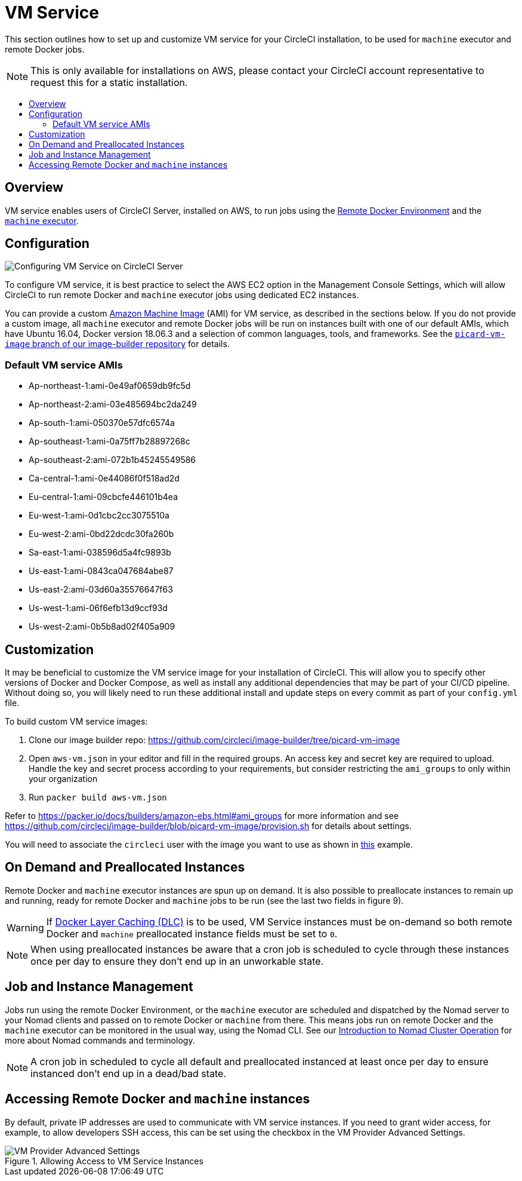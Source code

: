 = VM Service
:page-layout: classic-docs
:page-liquid:
:icons: font
:toc: macro
:toc-title:

This section outlines how to set up and customize VM service for your CircleCI installation, to be used for `machine` executor and remote Docker jobs.

NOTE: This is only available for installations on AWS, please contact your CircleCI account representative to request this for a static installation.

toc::[]

== Overview

VM service enables users of CircleCI Server, installed on AWS, to run jobs using the https://circleci.com/docs/2.0/building-docker-images[Remote Docker Environment] and the https://circleci.com/docs/2.0/executor-types/#using-machine[`machine` executor].

== Configuration

image::vm-service.png[Configuring VM Service on CircleCI Server]

To configure VM service, it is best practice to select the AWS EC2 option in the Management Console Settings, which will allow CircleCI to run remote Docker and `machine` executor jobs using dedicated EC2 instances.

You can provide a custom https://docs.aws.amazon.com/AWSEC2/latest/UserGuide/AMIs.html[Amazon Machine Image] (AMI) for VM service, as described in the sections below. If you do not provide a custom image, all `machine` executor and remote Docker jobs will be run on instances built with one of our default AMIs, which have Ubuntu 16.04, Docker version 18.06.3 and a selection of common languages, tools, and frameworks. See the https://github.com/circleci/image-builder/tree/picard-vm-image/circleci-provision-scripts[`picard-vm-image` branch of our image-builder repository] for details.

=== Default VM service AMIs

* Ap-northeast-1:ami-0e49af0659db9fc5d
* Ap-northeast-2:ami-03e485694bc2da249
* Ap-south-1:ami-050370e57dfc6574a
* Ap-southeast-1:ami-0a75ff7b28897268c
* Ap-southeast-2:ami-072b1b45245549586
* Ca-central-1:ami-0e44086f0f518ad2d
* Eu-central-1:ami-09cbcfe446101b4ea
* Eu-west-1:ami-0d1cbc2cc3075510a
* Eu-west-2:ami-0bd22dcdc30fa260b
* Sa-east-1:ami-038596d5a4fc9893b
* Us-east-1:ami-0843ca047684abe87
* Us-east-2:ami-03d60a35576647f63
* Us-west-1:ami-06f6efb13d9ccf93d
* Us-west-2:ami-0b5b8ad02f405a909

== Customization

It may be beneficial to customize the VM service image for your installation of CircleCI. This will allow you to specify other versions of Docker and Docker Compose, as well as install any additional dependencies that may be part of your CI/CD pipeline. Without doing so, you will likely need to run these additional install and update steps on every commit as part of your `config.yml` file.

To build custom VM service images:

1. Clone our image builder repo: https://github.com/circleci/image-builder/tree/picard-vm-image
2. Open `aws-vm.json` in your editor and fill in the required groups. An access key and secret key are required to upload. Handle the key and secret process according to your requirements, but consider restricting the `ami_groups` to only within your organization
3. Run `packer build aws-vm.json`

Refer to https://packer.io/docs/builders/amazon-ebs.html#ami_groups for more information
and see https://github.com/circleci/image-builder/blob/picard-vm-image/provision.sh for details about settings.

You will need to associate the `circleci` user with the image you want to use as shown in https://github.com/circleci/image-builder/blob/picard-vm-image/aws_user_data[this] example.

== On Demand and Preallocated Instances
Remote Docker and `machine` executor instances are spun up on demand. It is also possible to preallocate instances to remain up and running, ready for remote Docker and `machine` jobs to be run (see the last two fields in figure 9).

WARNING: If https://circleci.com/docs/2.0/docker-layer-caching/[Docker Layer Caching (DLC)] is to be used, VM Service instances must be on-demand so both remote Docker and `machine` preallocated instance fields must be set to `0`.

NOTE: When using preallocated instances be aware that a cron job is scheduled to cycle through these instances once per day to ensure they don't end up in an unworkable state.

== Job and Instance Management

Jobs run using the remote Docker Environment, or the `machine` executor are scheduled and dispatched by the Nomad server to your Nomad clients and passed on to remote Docker or `machine` from there. This means jobs run on remote Docker and the `machine` executor can be monitored in the usual way, using the Nomad CLI. See our <<nomad#nomadintro,Introduction to Nomad Cluster Operation>> for more about Nomad commands and terminology.

// add steps to find out statuses of Remote Docker and machine executor - would this be run `nomad node-status` from one of the nomad client instances? If so, how does a user navigate to a Nomad client instance?

NOTE: A cron job in scheduled to cycle all default and preallocated instanced at least once per day to ensure instanced don't end up in a dead/bad state.

== Accessing Remote Docker and `machine` instances
By default, private IP addresses are used to communicate with VM service instances. If you need to grant wider access, for example, to allow developers SSH access, this can be set using the checkbox in the VM Provider Advanced Settings.

.Allowing Access to VM Service Instances
image::vmprovider_advanced.png[VM Provider Advanced Settings]
